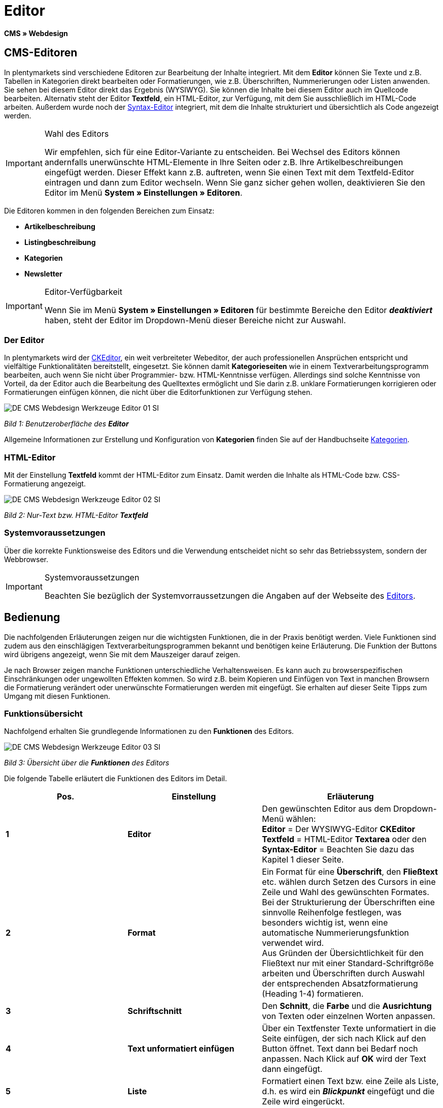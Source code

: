 = Editor
:lang: de
// include::{includedir}/_header.adoc[]
:keywords: Editor
:position: 10

**CMS » Webdesign**

== CMS-Editoren

In plentymarkets sind verschiedene Editoren zur Bearbeitung der Inhalte integriert. Mit dem **Editor** können Sie Texte und z.B. Tabellen in Kategorien direkt bearbeiten oder Formatierungen, wie z.B. Überschriften, Nummerierungen oder Listen anwenden. Sie sehen bei diesem Editor direkt das Ergebnis (WYSIWYG). Sie können die Inhalte bei diesem Editor auch im Quellcode bearbeiten. Alternativ steht der Editor **Textfeld**, ein HTML-Editor, zur Verfügung, mit dem Sie ausschließlich im HTML-Code arbeiten. Außerdem wurde noch der <<omni-channel/online-shop/cms#webdesign-werkzeuge-syntax-editor, Syntax-Editor>> integriert, mit dem die Inhalte strukturiert und übersichtlich als Code angezeigt werden.

[IMPORTANT]
.Wahl des Editors
====
Wir empfehlen, sich für eine Editor-Variante zu entscheiden. Bei Wechsel des Editors können andernfalls unerwünschte HTML-Elemente in Ihre Seiten oder z.B. Ihre Artikelbeschreibungen eingefügt werden. Dieser Effekt kann z.B. auftreten, wenn Sie einen Text mit dem Textfeld-Editor eintragen und dann zum Editor wechseln. Wenn Sie ganz sicher gehen wollen, deaktivieren Sie den Editor im Menü **System » Einstellungen » Editoren**.
====

Die Editoren kommen in den folgenden Bereichen zum Einsatz:

* **Artikelbeschreibung**
* **Listingbeschreibung**
* **Kategorien**
* **Newsletter**

[IMPORTANT]
.Editor-Verfügbarkeit
====
Wenn Sie im Menü **System » Einstellungen » Editoren** für bestimmte Bereiche den Editor **__deaktiviert__** haben, steht der Editor im Dropdown-Menü dieser Bereiche nicht zur Auswahl.
====

=== Der Editor

In plentymarkets wird der link:http://ckeditor.com/[CKEditor^], ein weit verbreiteter Webeditor, der auch professionellen Ansprüchen entspricht und vielfältige Funktionalitäten bereitstellt, eingesetzt. Sie können damit **Kategorieseiten** wie in einem Textverarbeitungsprogramm bearbeiten, auch wenn Sie nicht über Programmier- bzw. HTML-Kenntnisse verfügen. Allerdings sind solche Kenntnisse von Vorteil, da der Editor auch die Bearbeitung des Quelltextes ermöglicht und Sie darin z.B. unklare Formatierungen korrigieren oder Formatierungen einfügen können, die nicht über die Editorfunktionen zur Verfügung stehen.

image::omni-channel/online-shop/_cms/webdesign/werkzeuge/assets/DE-CMS-Webdesign-Werkzeuge-Editor-01-SI.png[]

__Bild 1: Benutzeroberfläche des **Editor**__

Allgemeine Informationen zur Erstellung und Konfiguration von **Kategorien** finden Sie auf der Handbuchseite <<artikel/kategorien#, Kategorien>>.

=== HTML-Editor

Mit der Einstellung **Textfeld** kommt der HTML-Editor zum Einsatz. Damit werden die Inhalte als HTML-Code bzw. CSS-Formatierung angezeigt.

image::omni-channel/online-shop/_cms/webdesign/werkzeuge/assets/DE-CMS-Webdesign-Werkzeuge-Editor-02-SI.png[]

__Bild 2: Nur-Text bzw. HTML-Editor **Textfeld**__

=== Systemvoraussetzungen

Über die korrekte Funktionsweise des Editors und die Verwendung entscheidet nicht so sehr das Betriebssystem, sondern der Webbrowser.

[IMPORTANT]
.Systemvoraussetzungen
====
Beachten Sie bezüglich der Systemvorraussetzungen die Angaben auf der Webseite des link:http://ckeditor.com/support/faq/features#question8[Editors^].
====

== Bedienung

Die nachfolgenden Erläuterungen zeigen nur die wichtigsten Funktionen, die in der Praxis benötigt werden. Viele Funktionen sind zudem aus den einschlägigen Textverarbeitungsprogrammen bekannt und benötigen keine Erläuterung. Die Funktion der Buttons wird übrigens angezeigt, wenn Sie mit dem Mauszeiger darauf zeigen.

Je nach Browser zeigen manche Funktionen unterschiedliche Verhaltensweisen. Es kann auch zu browserspezifischen Einschränkungen oder ungewollten Effekten kommen. So wird z.B. beim Kopieren und Einfügen von Text in manchen Browsern die Formatierung verändert oder unerwünschte Formatierungen werden mit eingefügt. Sie erhalten auf dieser Seite Tipps zum Umgang mit diesen Funktionen.

=== Funktionsübersicht

Nachfolgend erhalten Sie grundlegende Informationen zu den **Funktionen** des Editors.

image::omni-channel/online-shop/_cms/webdesign/werkzeuge/assets/DE-CMS-Webdesign-Werkzeuge-Editor-03-SI.png[]

__Bild 3: Übersicht über die **Funktionen** des Editors__

Die folgende Tabelle erläutert die Funktionen des Editors im Detail.

[cols="a,a,a"]
|====
|Pos. |Einstellung |Erläuterung

|**1**
|**Editor**
|Den gewünschten Editor aus dem Dropdown-Menü wählen: +
**Editor** = Der WYSIWYG-Editor **CKEditor** +
**Textfeld** = HTML-Editor **Textarea** oder den +
**Syntax-Editor** = Beachten Sie dazu das Kapitel 1 dieser Seite.

|**2**
|**Format**
|Ein Format für eine **Überschrift**, den **Fließtext** etc. wählen durch Setzen des Cursors in eine Zeile und Wahl des gewünschten Formates. +
Bei der Strukturierung der Überschriften eine sinnvolle Reihenfolge festlegen, was besonders wichtig ist, wenn eine automatische Nummerierungsfunktion verwendet wird. +
Aus Gründen der Übersichtlichkeit für den Fließtext nur mit einer Standard-Schriftgröße arbeiten und Überschriften durch Auswahl der entsprechenden Absatzformatierung (Heading 1-4) formatieren.

|**3**
|**Schriftschnitt**
|Den **Schnitt**, die **Farbe** und die **Ausrichtung** von Texten oder einzelnen Worten anpassen.

|**4**
|**Text unformatiert einfügen**
|Über ein Textfenster Texte unformatiert in die Seite einfügen, der sich nach Klick auf den Button öffnet. Text dann bei Bedarf noch anpassen. Nach Klick auf **OK** wird der Text dann eingefügt.

|**5**
|**Liste**
|Formatiert einen Text bzw. eine Zeile als Liste, d.h. es wird ein __**Blickpunkt**__ eingefügt und die Zeile wird eingerückt.

|**6**
|**Nummerierung**
|Formatiert einen Text bzw. eine Zeile als **nummerierte Liste**. Die Nummerierung wird automatisch vorgenommen, der **Startwert** und die **Formatierung** der Nummerierung kann ggf. auch angepasst werden. +
Dazu mit der rechten Maustaste in die betreffende Zeile klicken und dann die Option **Nummerierte Listen-Eigenschaften** wählen.

|**7**
|**Einzug**
|Über diese Icons den **Einzug** eines Abschnitts **erhöhen** oder **verringern**.

|**8**
|**Link einfügen**
|Öffnet das Fenster **Link**, in das Links eingefügt werden, z.B. eine **Template-Funktion** (siehe Bild 4) oder eine **URL**, um damit auf das betreffende Ziel zu verlinken. +
+
image::omni-channel/online-shop/_cms/webdesign/werkzeuge/assets/DE-CMS-Webdesign-Werkzeuge-Editor-04-SI.png[]
+
__Bild 4: **Verlinkung** per Template-Funktion einfügen__ +
+
**Konfiguration**: +
**Link-Typ** = Art der Verlinkung, z.B. **URL**, die Einstellung wählen Sie z.B. auch für eine Template-Funktion. Ein Beispiel für einen **Anker** zeigt Pos. 13. +
**Protokoll** = Für die URL einer verschlüsselten Webseite z.B. **https://** wählen. Für eine Template-Funktion die Einstellung **andere** wählen. +
**URL** = Die betreffende **URL** oder die **Template-Funktion** eintragen. +
**Wichtig**: Bei Einfügen der URL einer verschlüsselten Webseite sowie der Einstellung **https://** für die Option **Protocol** wird dieser Präfix automatisch aus der URL entfernt.

|**9**
|**Anker einfügen**
|Im Text einen **Anker** hinterlegen mit einer Nummer oder einem Namen. Über den Button **Link einfügen** wird der Anker verlinkt, z.B. in einer Überschrift, um dann von dieser Überschrift zu dem Anker zu springen. +
+
image::omni-channel/online-shop/_cms/webdesign/werkzeuge/assets/DE-CMS-Webdesign-Werkzeuge-Editor-05-SI.png[]
+
__Bild 5: **Anker** als Verlinkungsziel wählen__ +
+
**Konfiguration**: +
**Link-Typ** = **Anker in dieser Seite** wählen. +
**Anker auswählen** = Den betreffenden Anker entweder nach **Name** oder nach **Id** (ID) wählen.

|**10**
|**Tabelle**
|Fügt eine **Tabelle** ein. Die Anzahl der **Zeilen** und **Spalten** ist wählbar, sowie einige weitere Formatierungen. +
**Tipp**: Alternativ eine Tabelle per HTML-Code im **Quellcode** bzw. über den <<omni-channel/online-shop/cms#webdesign-werkzeuge-syntax-editor, Syntax-Editor>> einfügen.

|**11**
|**Bild**
|Über dieses Icon werden Bilder wie unten beschrieben konfiguriert und in die Seite eingefügt. +
Ein **neues Bild** einfügen: den Cursor an die betreffende Stelle im Text setzen und auf dieses Icon klicken. +
Ein **schon bestehendes Bild** erneut bearbeiten: erst auf das Bild klicken und dann auf dieses Icon. Alternativ mit der rechten Maustaste auf das Bild klicken und die Option **Bild-Eigenschaften** auswählen. +
**Wichtig**: Um ein Bild einfügen zu können, muss dieses zuvor auf den Server, in die Bilder-Galerie oder das Tab **Dokumente** einer Kategorie geladen werden und somit per **URL** erreichbar sein. Bilder können Sie über das Menü **CMS » Bilder-Galerie** bzw. über das **Icon** im **CMS** oder über Ihren **FTP**-Zugang auf den Server laden. +
+
image::omni-channel/online-shop/_cms/webdesign/werkzeuge/assets/DE-CMS-Webdesign-Werkzeuge-Editor-06-SI.png[]
+
__Bild 6: **Bild-Eigenschaften** konfigurieren__ +
+
**Konfiguration**: +
**URL** = Bild-URL einfügen. Diese sollte mit der __**relativen URL**__ verknüpft werden, da bei Verwendung einer absoluten URL (vollständiger Pfad) das Bild bei Änderung des Domainnamens nicht mehr verfügbar wäre. Die URL können Sie aus der **Bildergalerie** oder aus dem Tab **Dokumente** durch Copy &amp; Paste übernehmen. +
**Schloss-Icon** = Wenn das Schloss geöffnet ist, sind die Bilddaten nicht aktualisiert und es kann zu einer falschen Bilddarstellung kommen (Verzerrung). In diesem Fall auf das Reload-Icon klicken und dann auf das Schloss-Icon. Wenn das Schloss geschlossen bleibt, ist das Bild in Ordnung. +
**Weitere Parameter** = Wenn Sie z.B. die **Breite** und die **Höhe** des Bildes ändern möchten, wird das Schloss wieder geöffnet, weil die realen Daten den geänderten Werten nicht entsprechen. Sie können das im Bedarfsfall lassen, dürfen allerdings nicht auf das geöffnete Schloss-Icon klicken, da die Originalwerte dann bei Speichern wieder hergestellt werden.

|**12**
|**Sonderzeichen**
|Hier stehen **Sonderzeichen** zur Verfügung, die ausgewählt und per Klick auf **OK** an der Cursorposition eingefügt werden.

|**13**
|**Quellcode**
|Inhalte im **Quellcode** bearbeiten.

|**14**
|**Rechtschreibprüfung**
|**Rechtschreibprüfung** ein- bzw. ausschalten.
|====

__Tab. 1: Die **Funktionen des Editors** im Detail__

=== Tastenkombination für Copy &amp; Paste

Die folgende Tabelle erläutert die Möglichkeiten für Copy &amp; Paste-Funktionen:

[cols="a,a"]
|====
|Funktion |Aktion

|**Kopieren**
|**Strg (cmd) + C** +
Kopiert einen markierten Text in die Zwischenablage.

|**Ausschneiden**
|**Strg (cmd) + X** +
Entfernt einen markierten Text aus der Seite und fügt ihn in die Zwischenablage ein.

|**Einfügen**
|**Strg (cmd) + V** +
Fügt einen markierten Text aus der Zwischenablage an der Cursorposition ein.
|====

__Tab. 2: **Copy &amp; Paste**-Funktionen__

=== Text unformatiert einfügen

Wenn Sie Texte unformatiert einfügen möchten, verwenden Sie die folgende Tastenkombination beim Einfügen von Texten aus der Zwischenablage:

[cols="a,a"]
|====
|Funktion |Aktion

|**Text unformatiert einfügen**
|**Umsch + Strg (cmd) + V**
|====

__Tab. 3: Tastenkombination für **unformatiert einfügen**__

=== Zeilenvorschub / Neue Zeile

Wird bei der Texteingabe die Taste **Enter** zum Einfügen einer neuen Zeile gedrückt, beginnt der Editor dabei einen neuen Absatz. Je nach Seitenlayout wird zwischen Absätzen ein größerer Abstand angezeigt, als zwischen zwei Zeilen. +
Soll nur eine Zeile eingefügt werden, dann drücken Sie bitte **Umschalt** bzw. **Shift + Enter** (= soft return).

Bei einem "großen" Zeilenumbruch mit Enter wird ein **p-Tag** mit Leerzeichencode eingefügt:

image::omni-channel/online-shop/_cms/webdesign/werkzeuge/assets/DE-CMS-Webdesign-Werkzeuge-Editor-07-SI.png[]

__Bild 7: **p-Tag** mit **Leerzeichencode**__
